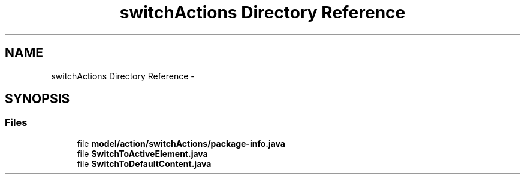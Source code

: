 .TH "switchActions Directory Reference" 3 "Fri Sep 25 2015" "Version 1.0.0-Alpha" "BeSeenium" \" -*- nroff -*-
.ad l
.nh
.SH NAME
switchActions Directory Reference \- 
.SH SYNOPSIS
.br
.PP
.SS "Files"

.in +1c
.ti -1c
.RI "file \fBmodel/action/switchActions/package-info\&.java\fP"
.br
.ti -1c
.RI "file \fBSwitchToActiveElement\&.java\fP"
.br
.ti -1c
.RI "file \fBSwitchToDefaultContent\&.java\fP"
.br
.in -1c
